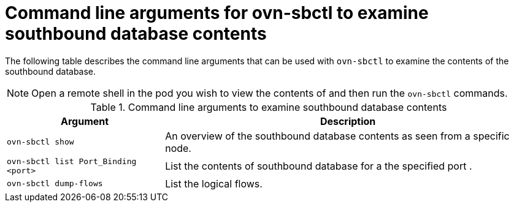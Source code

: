 // Module included in the following assemblies:
//
// * networking/ovn_kubernetes_network_provider/ovn-kubernetes-architecture.adoc

:_mod-docs-content-type: REFERENCE
[id="nw-ovn-kubernetes-examine-sb-database-contents-ref_{context}"]
= Command line arguments for ovn-sbctl to examine southbound database contents

The following table describes the command line arguments that can be used with `ovn-sbctl` to examine the contents of the southbound database.

[NOTE]
====
Open a remote shell in the pod you wish to view the contents of and then run the `ovn-sbctl` commands.
====

.Command line arguments to examine southbound database contents
[cols="30%,70%",options="header"]
|===
|Argument |Description

|`ovn-sbctl show`
|An overview of the southbound database contents as seen from a specific node.

|`ovn-sbctl list Port_Binding <port>`
|List the contents of southbound database for a the specified port .

|`ovn-sbctl dump-flows`
|List the logical flows.

|===

